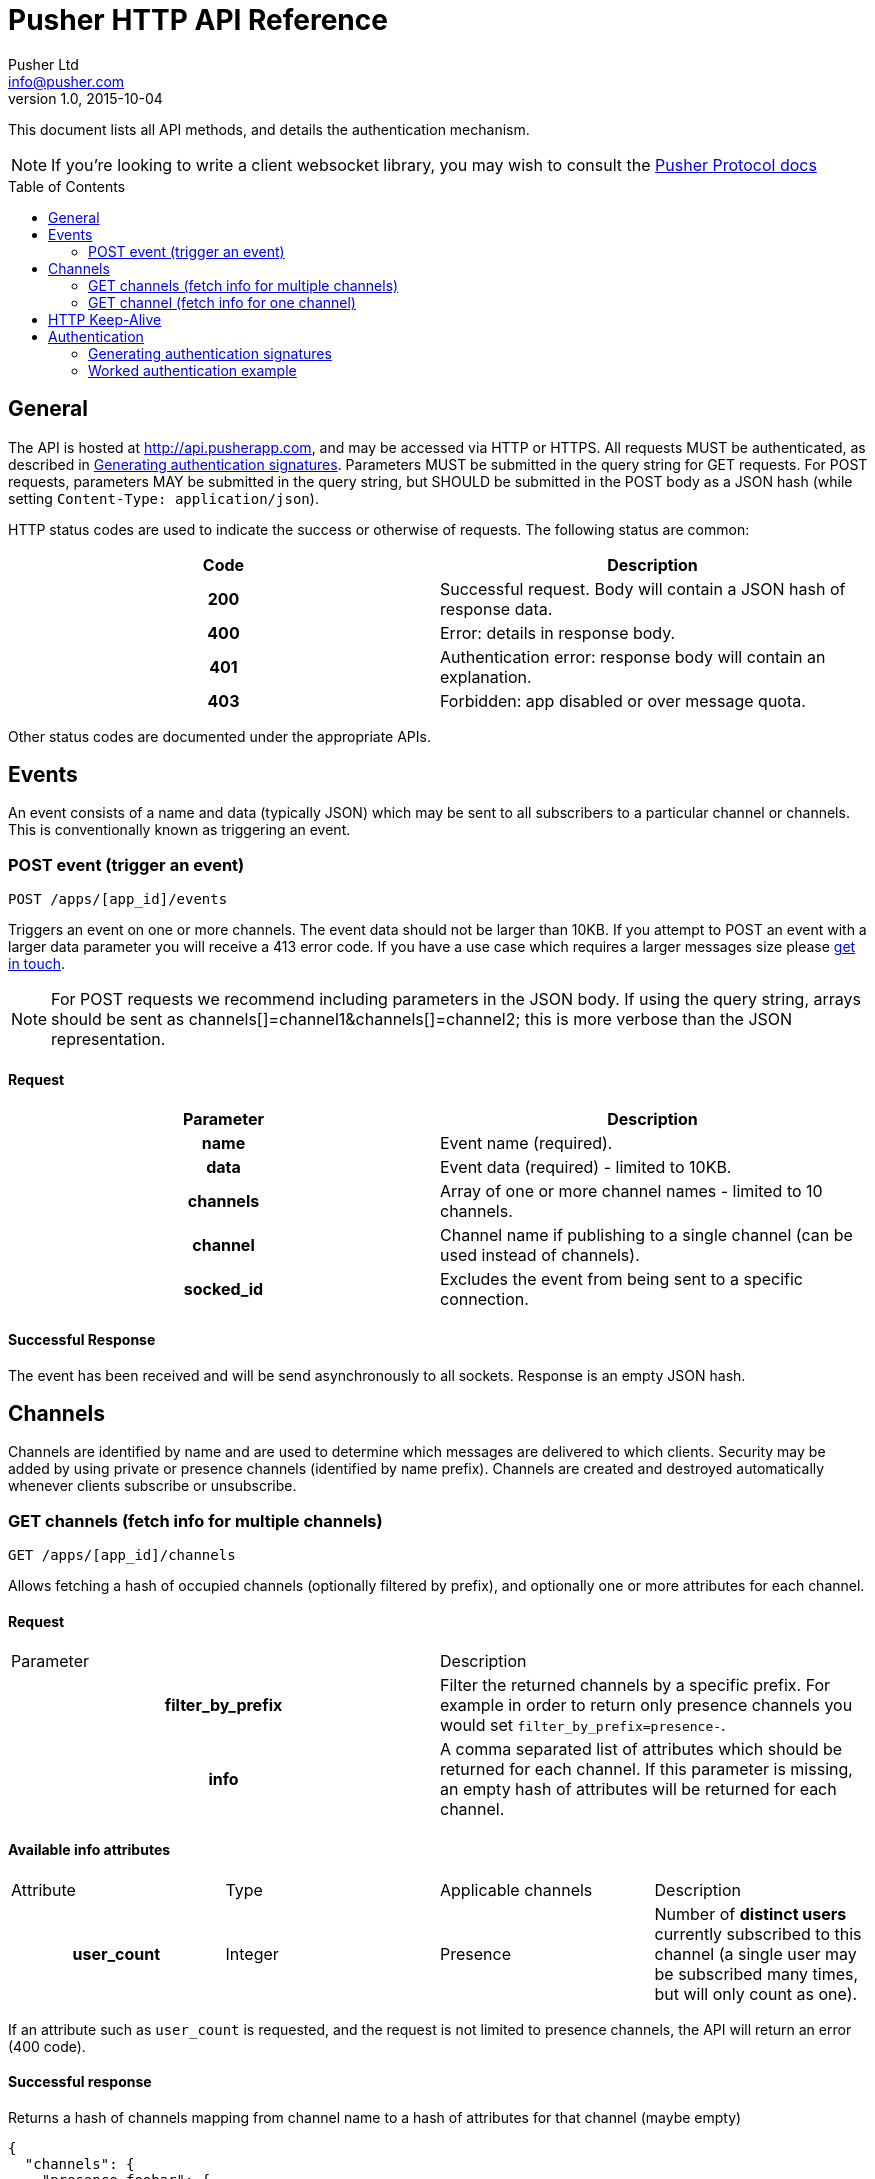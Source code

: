 = Pusher HTTP API Reference
Pusher Ltd <info@pusher.com>
v1.0, 2015-10-04
:page-layout: base
:page-javascripts: [view-result]
:description: This document lists all API methods, and details the authentication mechanism.
:keywords: pusher, http, api, reference
:toc:
:toc-placement!:
:experimental:
:table-caption!:
:example-caption!:
:figure-caption!:
ifndef::awestruct[]
:idprefix:
:idseparator: -
endif::awestruct[]
:linkattrs:
// URLs
:docs: https://pusher.com/docs

{description}

[NOTE]
====
If you're looking to write a client websocket library, you may wish to consult the http://pusher.github.io/pusher-protocol[Pusher Protocol docs]
====


toc::[]

== General

The API is hosted at http://api.pusherapp.com, and may be accessed via HTTP or HTTPS.
All requests MUST be authenticated, as described in <<auth-signature>>.
Parameters MUST be submitted in the query string for GET requests. For POST requests, parameters MAY be submitted in the query string, but SHOULD be submitted in the POST body as a JSON hash (while setting `Content-Type: application/json`).

HTTP status codes are used to indicate the success or otherwise of requests. The following status are common:

|===
|Code   |Description

h|200   |Successful request. Body will contain a JSON hash of response data.
h|400   |Error: details in response body.
h|401   |Authentication error: response body will contain an explanation.
h|403   |Forbidden: app disabled or over message quota.
|===

Other status codes are documented under the appropriate APIs.

== Events

An event consists of a name and data (typically JSON) which may be sent to all subscribers to a particular channel or channels. This is conventionally known as triggering an event.

=== POST event (trigger an event)

----
POST /apps/[app_id]/events
----
Triggers an event on one or more channels.
The event data should not be larger than 10KB. If you attempt to POST an event with a larger data parameter you will receive a 413 error code. If you have a use case which requires a larger messages size please https://support.pusher.com[get in touch].

[NOTE]
====
For POST requests we recommend including parameters in the JSON body. If using the query string, arrays should be sent as channels[]=channel1&amp;channels[]=channel2; this is more verbose than the JSON representation.
====

==== Request

|===
|Parameter  |Description

h|name      |Event name (required).
h|data      |Event data (required) - limited to 10KB.
h|channels  |Array of one or more channel names - limited to 10 channels.
h|channel   |Channel name if publishing to a single channel (can be used instead of channels).
h|socked_id |Excludes the event from being sent to a specific connection.
|===


==== Successful Response

The event has been received and will be send asynchronously to all sockets. Response is an empty JSON hash.


== Channels

Channels are identified by name and are used to determine which messages are delivered to which clients. Security may be added by using private or presence channels (identified by name prefix). Channels are created and destroyed automatically whenever clients subscribe or unsubscribe.

=== GET channels (fetch info for multiple channels)

----
GET /apps/[app_id]/channels
----
Allows fetching a hash of occupied channels (optionally filtered by prefix), and optionally one or more attributes for each channel.

==== Request

|===
|Parameter         |Description
h|filter_by_prefix |Filter the returned channels by a specific prefix. For example in order to return only presence channels you would set `filter_by_prefix=presence-`.
h|info             |A comma separated list of attributes which should be returned for each channel. If this parameter is missing, an empty hash of attributes will be returned for each channel.
|===



==== Available info attributes

|===
|Attribute      |Type       |Applicable channels |Description
h|user_count    |Integer    |Presence            |Number of *distinct users* currently subscribed to this channel (a single user may be subscribed many times, but will only count as one).
|===

If an attribute such as `user_count` is requested, and the request is not limited to presence channels, the API will return an error (400 code).

==== Successful response

Returns a hash of channels mapping from channel name to a hash of attributes for that channel (maybe empty)

[source, json]
----
{
  "channels": {
    "presence-foobar": {
      user_count: 42
    },
    "presence-another": {
      user_count: 123
    }
  }
}
----

=== GET channel (fetch info for one channel)

----
GET /apps/[app_id]/channels/[channel_name]
----

Fetch one or some attributes for a given channel.

==== Request

|===
|Parameter |Description
h|info     |A comma separated list of attributes which should be returned for the channel. See the table below for a list of available attributes, and for which channel types.
|===

==== Available info attributes

|===
|Attribute           |Type    |Applicable channels |Description
h|user_count         |Integer |Presence            |Number of *distinct users* currently subscribed to this channel (a single user may be subscribed many times, but will only count as one).
h|subscription_count |Integer |All                 |Number of *connections* currently subscribed to this channel.
|===

Requesting an attribute which is not available for the requested channel will return an error (for example requesting a the `user_count` for a public channel).

==== Successful response

Returns a hash describing the state of the channel. The occupied status is always reported, as well as any requested attributes.

[source, json]
----
{
  occupied: true,
  user_count: 42,
  subscription_count: 42
}
----

== HTTP Keep-Alive

The Pusher API supports
https://en.wikipedia.org/wiki/HTTP_persistent_connection[HTTP Keep-Alive].
HTTP client libraries that implement this feature are able to re-use a
single TCP connection to send multiple HTTP requests thus avoiding the
overhead of the TCP connection (typically 100-200ms) between each subsequent request.

In scenarios where many requests are sent at the same time this can improve
the throughput and decrease the load on the machine that is sending those
requests.

== Authentication

The following query parameters must be included with all requests, and are used to authenticate the request

|===
|Parameter       |Description
h|auth_key       |Your application key.
h|auth_timestamp |The number of seconds since January 1, 1970 00:00:00 GMT. The server will only accept requests where the timestamp is within 600s of the current time.
h|auth_version   |Authentication version, currently 1.0.
h|body_md5       |If the request body is nonempty (for example for POST requests to `/events`), this parameter must contain the hexadecimal MD5 hash of the body.
|===

Once all the above parameters have been added to the request, a signature is calculated - `auth_signature`, described below.

[[auth-signature]]
=== Generating authentication signatures

The signature is a HMAC SHA256 hex digest. This is generated by signing a string made up of the following components concatenated with newline characters `\n`.

* The uppercase request method (e.g. `POST`).
* The request path (e.g. `/some/resource`).
* The query parameters sorted by key, with keys converted to lowercase, then joined as in the query string.

[NOTE]
====
The string must not be url escaped (e.g. given the keys `auth_key`: `foo`, `Name`: `Something else`, you get `auth_key=foo&name=Something else`).
====

See below for a worked example.

=== Worked authentication example

Assume that we wish to trigger the `foo` event on the `project-3` channel with JSON `{"some":"data"}` and that our app credentials are

----
app_id  3
key     278d425bdf160c739803
secret  7ad3773142a6692b25b8
----

The request url is

----
http://api.pusherapp.com/apps/3/events
----

Since this is a POST request, the body should contain a hash of parameters encoded as JSON where the data parameter is itself JSON encoded:

[source, json]
----
{"name":"foo","channels":["project-3"],"data":"{\"some\":\"data\"}"}
----

Note that these parameters may be provided in the query string, although this is discouraged.

Authentication parameters should be added (assume that these are included in the query string, so the body is unchanged from above). Since the body is non-empty a body_md5 parameter should be added

----
auth_key        278d425bdf160c739803
auth_timestamp  1353088179
auth_version    1.0
----

The signature is generated by signing the following string

----
POST\n/apps/3/events\nauth_key=278d425bdf160c739803&auth_timestamp=1353088179&auth_version=1.0&body_md5=ec365a775a4cd0599faeb73354201b6f
----

This should be signed by generating the HMAC SHA256 hex digest with secret key `7ad3773142a6692b25b8`. This yields the following signature

----
da454824c97ba181a32ccc17a72625ba02771f50b50e1e7430e47a1f3f457e6c
----

The API request then becomes

----
POST /apps/3/events?auth_key=278d425bdf160c739803&auth_timestamp=1353088179&auth_version=1.0&body_md5=ec365a775a4cd0599faeb73354201b6f&auth_signature=da454824c97ba181a32ccc17a72625ba02771f50b50e1e7430e47a1f3f457e6c HTTP/1.1
Content-Type: application/json

{"name":"foo","channels":["project-3"],"data":"{\"some\":\"data\"}"}
----

Or using curl:

----
$ curl -H "Content-Type: application/json" -d '{"name":"foo","channels":["project-3"],"data":"{\"some\":\"data\"}"}' "http://api.pusherapp.com/apps/3/events?auth_key=278d425bdf160c739803&auth_timestamp=1353088179&auth_version=1.0&body_md5=ec365a775a4cd0599faeb73354201b6f&auth_signature=da454824c97ba181a32ccc17a72625ba02771f50b50e1e7430e47a1f3f457e6c"
{}
----

If you're having difficulty generating the correct signature in your library please take a look at this http://gist.github.com/376898[example gist].

